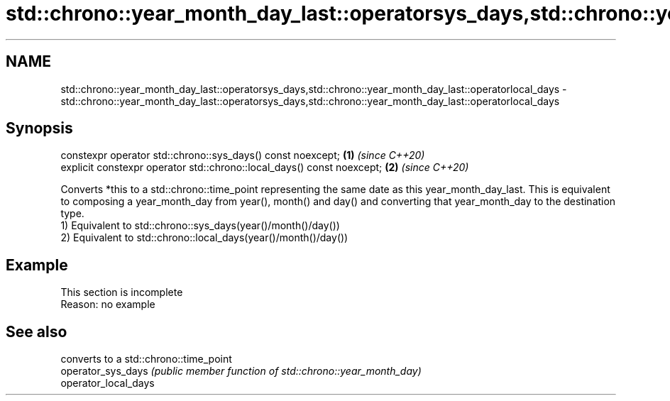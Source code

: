 .TH std::chrono::year_month_day_last::operatorsys_days,std::chrono::year_month_day_last::operatorlocal_days 3 "2020.03.24" "http://cppreference.com" "C++ Standard Libary"
.SH NAME
std::chrono::year_month_day_last::operatorsys_days,std::chrono::year_month_day_last::operatorlocal_days \- std::chrono::year_month_day_last::operatorsys_days,std::chrono::year_month_day_last::operatorlocal_days

.SH Synopsis

  constexpr operator std::chrono::sys_days() const noexcept;            \fB(1)\fP \fI(since C++20)\fP
  explicit constexpr operator std::chrono::local_days() const noexcept; \fB(2)\fP \fI(since C++20)\fP

  Converts *this to a std::chrono::time_point representing the same date as this year_month_day_last. This is equivalent to composing a year_month_day from year(), month() and day() and converting that year_month_day to the destination type.
  1) Equivalent to std::chrono::sys_days(year()/month()/day())
  2) Equivalent to std::chrono::local_days(year()/month()/day())

.SH Example


   This section is incomplete
   Reason: no example


.SH See also


                      converts to a std::chrono::time_point
  operator_sys_days   \fI(public member function of std::chrono::year_month_day)\fP
  operator_local_days




